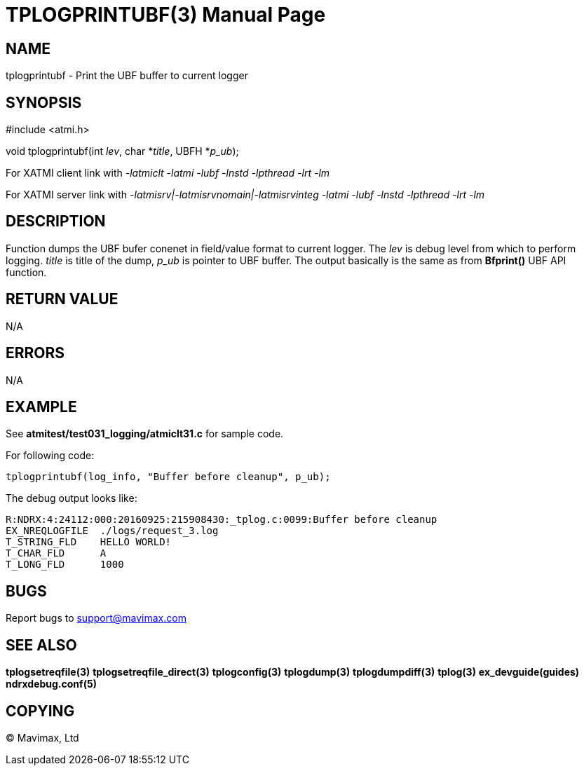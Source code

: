 TPLOGPRINTUBF(3)
================
:doctype: manpage

NAME
----
tplogprintubf - Print the UBF buffer to current logger

SYNOPSIS
--------
#include <atmi.h>

void tplogprintubf(int 'lev', char *'title', UBFH *'p_ub');

For XATMI client link with '-latmiclt -latmi -lubf -lnstd -lpthread -lrt -lm'

For XATMI server link with '-latmisrv|-latmisrvnomain|-latmisrvinteg -latmi -lubf -lnstd -lpthread -lrt -lm'

DESCRIPTION
-----------
Function dumps the UBF bufer conenet in field/value format to current logger. The 'lev' is debug level from which to perform logging. 'title' is title of the dump, 'p_ub' is pointer to UBF buffer. The output basically is the same as from *Bfprint()* UBF API function.

RETURN VALUE
------------
N/A

ERRORS
------
N/A

EXAMPLE
-------
See *atmitest/test031_logging/atmiclt31.c* for sample code.

For following code:

--------------------------------------------------------------------------------
tplogprintubf(log_info, "Buffer before cleanup", p_ub);
--------------------------------------------------------------------------------

The debug output looks like:

--------------------------------------------------------------------------------
R:NDRX:4:24112:000:20160925:215908430:_tplog.c:0099:Buffer before cleanup
EX_NREQLOGFILE  ./logs/request_3.log
T_STRING_FLD    HELLO WORLD!
T_CHAR_FLD	A
T_LONG_FLD	1000
--------------------------------------------------------------------------------

BUGS
----
Report bugs to support@mavimax.com

SEE ALSO
--------
*tplogsetreqfile(3)* *tplogsetreqfile_direct(3)* *tplogconfig(3)* *tplogdump(3)* *tplogdumpdiff(3)* *tplog(3)* *ex_devguide(guides)* *ndrxdebug.conf(5)*

COPYING
-------
(C) Mavimax, Ltd

